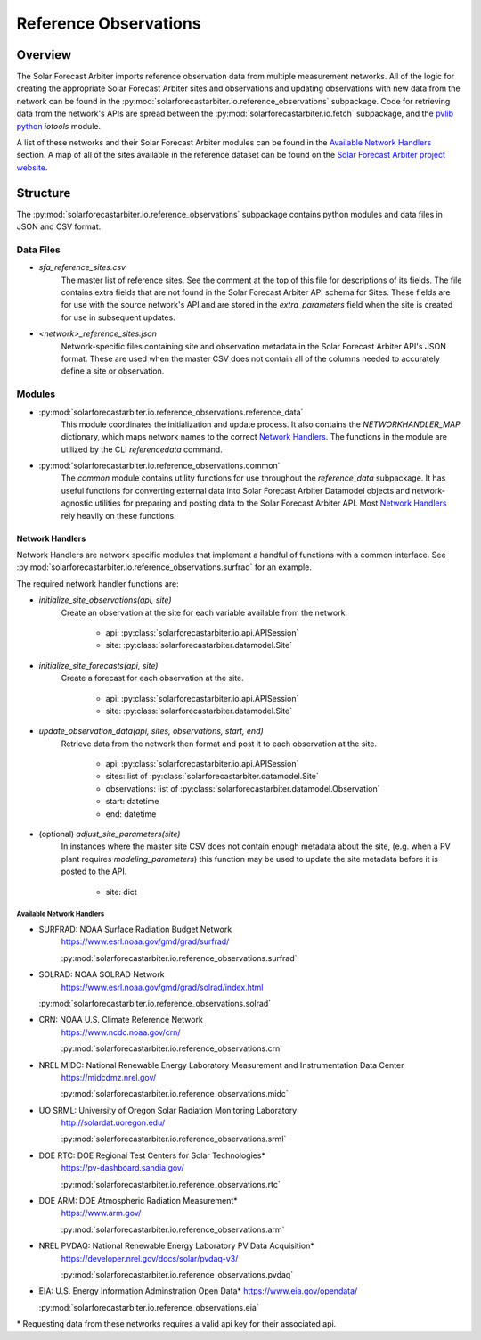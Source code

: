 .. curentmodule: solarforecastarbiter.io.reference_observations

######################
Reference Observations
######################

Overview
========

The Solar Forecast Arbiter imports reference observation data from multiple
measurement networks. All of the logic for creating the appropriate Solar
Forecast Arbiter sites and observations and updating observations with new data
from the network can be found in the
:py:mod:`solarforecastarbiter.io.reference_observations` subpackage. Code for
retrieving data from the network's APIs are spread between the
:py:mod:`solarforecastarbiter.io.fetch` subpackage, and the
`pvlib python <https://pvlib-python.readthedocs.io/en/stable/index.html>`_ *iotools*
module.

A list of these networks and their Solar Forecast Arbiter modules can be found
in the `Available Network Handlers`_ section. A map of all of the sites
available in the reference dataset can be found on the
`Solar Forecast Arbiter project website <https://solarforecastarbiter.org/referencedata/>`_.


Structure
=========
The :py:mod:`solarforecastarbiter.io.reference_observations` subpackage
contains python modules and data files in JSON and CSV format.

Data Files
----------
* `sfa_reference_sites.csv`
   The master list of reference sites. See the comment at the top of this file
   for descriptions of its fields. The file contains extra fields that are not
   found in the Solar Forecast Arbiter API schema for Sites. These fields are
   for use with the source network's API and are stored in the
   `extra_parameters` field when the site is created for use in subsequent
   updates.

* `<network>_reference_sites.json`
   Network-specific files containing site and observation metadata in the Solar
   Forecast Arbiter API's JSON format. These are used when the master CSV does
   not contain all of the columns needed to accurately define a site or
   observation.

Modules
-------
* :py:mod:`solarforecastarbiter.io.reference_observations.reference_data`
   This module coordinates the initialization and update process. It also 
   contains the `NETWORKHANDLER_MAP` dictionary, which maps network names to
   the correct `Network Handlers`_. The functions in the module are utilized by
   the CLI `referencedata` command.

* :py:mod:`solarforecastarbiter.io.reference_observations.common` 
   The `common` module contains utility functions for use throughout the
   `reference_data` subpackage. It has useful functions for converting
   external data into Solar Forecast Arbiter Datamodel objects and
   network-agnostic utilities for preparing and posting data to the Solar
   Forecast Arbiter API. Most `Network Handlers`_ rely heavily on these
   functions.

Network Handlers
****************
Network Handlers are network specific modules that implement a handful of
functions with a common interface. See
:py:mod:`solarforecastarbiter.io.reference_observations.surfrad` for an
example.

The required network handler functions are:

* `initialize_site_observations(api, site)`
   Create an observation at the site for each variable available from the
   network.
      
      * api: :py:class:`solarforecastarbiter.io.api.APISession`
      * site: :py:class:`solarforecastarbiter.datamodel.Site`


* `initialize_site_forecasts(api, site)`
   Create a forecast for each observation at the site.

      * api: :py:class:`solarforecastarbiter.io.api.APISession`
      * site: :py:class:`solarforecastarbiter.datamodel.Site`


* `update_observation_data(api, sites, observations, start, end)`
   Retrieve data from the network then format and post it to each observation
   at the site.

      * api: :py:class:`solarforecastarbiter.io.api.APISession`
      * sites: list of :py:class:`solarforecastarbiter.datamodel.Site`
      * observations: list of :py:class:`solarforecastarbiter.datamodel.Observation`
      * start: datetime
      * end: datetime


* (optional) `adjust_site_parameters(site)`
   In instances where the master site CSV does not contain enough metadata about
   the site, (e.g. when a PV plant requires `modeling_parameters`) this function
   may be used to update the site metadata before it is posted to the API.

      * site: dict


Available Network Handlers
^^^^^^^^^^^^^^^^^^^^^^^^^^
* SURFRAD: NOAA Surface Radiation Budget Network
   https://www.esrl.noaa.gov/gmd/grad/surfrad/

   :py:mod:`solarforecastarbiter.io.reference_observations.surfrad`

* SOLRAD: NOAA SOLRAD Network
   https://www.esrl.noaa.gov/gmd/grad/solrad/index.html

  :py:mod:`solarforecastarbiter.io.reference_observations.solrad`

* CRN: NOAA U.S. Climate Reference Network
   https://www.ncdc.noaa.gov/crn/

   :py:mod:`solarforecastarbiter.io.reference_observations.crn`

* NREL MIDC: National Renewable Energy Laboratory Measurement and Instrumentation Data Center
   https://midcdmz.nrel.gov/

   :py:mod:`solarforecastarbiter.io.reference_observations.midc`

* UO SRML: University of Oregon Solar Radiation Monitoring Laboratory
   http://solardat.uoregon.edu/

   :py:mod:`solarforecastarbiter.io.reference_observations.srml`

* DOE RTC: DOE Regional Test Centers for Solar Technologies\*
   https://pv-dashboard.sandia.gov/

   :py:mod:`solarforecastarbiter.io.reference_observations.rtc`

* DOE ARM: DOE Atmospheric Radiation Measurement\*
   https://www.arm.gov/

   :py:mod:`solarforecastarbiter.io.reference_observations.arm`

* NREL PVDAQ: National Renewable Energy Laboratory PV Data Acquisition\*
   https://developer.nrel.gov/docs/solar/pvdaq-v3/

   :py:mod:`solarforecastarbiter.io.reference_observations.pvdaq`

* EIA: U.S. Energy Information Adminstration Open Data\*
  https://www.eia.gov/opendata/

  :py:mod:`solarforecastarbiter.io.reference_observations.eia`

\* Requesting data from these networks requires a valid api key for their
associated api.
